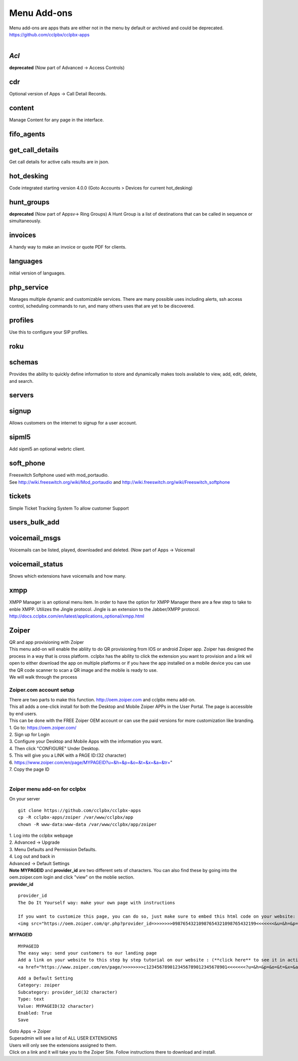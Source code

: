 *************
Menu Add-ons
*************

|  Menu add-ons are apps thats are either not in the menu by default or archived and could be deprecated.  https://github.com/cclpbx/cclpbx-apps
  
|

*Acl*
----

| **deprecated** (Now part of Advanced -> Access Controls)

cdr
----

| Optional version of Apps -> Call Detail Records.


content
-------

| Manage Content for any page in the interface.

fifo_agents
-----------

get_call_details
----------------

| Get call details for active calls results are in json.

hot_desking
-----------

Code integrated starting version 4.0.0 (Goto Accounts > Devices for current hot_desking) 

hunt_groups
-----------

|  **deprecated** (Now part of Appsv-> Ring Groups) A Hunt Group is a list of destinations that can be called in sequence or simultaneously.

invoices
--------

| A handy way to make an invoice or quote PDF for clients.

languages
---------

| initial version of languages.

php_service
-----------

| Manages multiple dynamic and customizable services. There are many possible uses including alerts, ssh access control, scheduling commands to run, and many others uses that are yet to be discovered.

profiles
--------

| Use this to configure your SIP profiles.

roku
-----

schemas
-------

| Provides the ability to quickly define information to store and dynamically makes tools available to view, add, edit, delete, and search.

servers
-------

signup
-------

| Allows customers on the internet to signup for a user account.

sipml5
-------

| Add sipml5 an optional webrtc client.

soft_phone
-----------

| Freeswitch Softphone used with  mod_portaudio.
| See http://wiki.freeswitch.org/wiki/Mod_portaudio and http://wiki.freeswitch.org/wiki/Freeswitch_softphone

tickets
--------

| Simple Ticket Tracking System To allow customer Support

users_bulk_add
---------------

voicemail_msgs
--------------

| Voicemails can be listed, played, downloaded and deleted. (Now part of Apps -> Voicemail

voicemail_status
----------------

| Shows which extensions have voicemails and how many.

xmpp
----

| XMPP Manager is an optional menu item. In order to have the option for XMPP Manager there are a few step to take to enble XMPP. Utilizes the Jingle protocol. Jingle is an extension to the Jabber/XMPP protocol.
| http://docs.cclpbx.com/en/latest/applications_optional/xmpp.html

Zoiper
-------

| QR and app provisioning with Zoiper

| This menu add-on will enable the abliity to do QR provisioning from IOS or android Zoiper app.  Zoiper has designed the process in a way that is cross platform.  cclpbx has the ability to click the extension you want to provision and a link wil open to either download the app on multiple platforms or if you have the app installed on a mobile device you can use the QR code scanner to scan a QR image and the mobile is ready to use.

| We will walk through the process


Zoiper.com account setup
^^^^^^^^^^^^^^^^^^^^^^^^

| There are two parts to make this function. http://oem.zoiper.com and cclpbx menu add-on.

| This all adds a one-click install for both the Desktop and Mobile Zoiper APPs in the User Portal. The page is accessible by end users.

| This can be done with the FREE Zoiper OEM account or can use the paid versions for more customization like branding.

| 1. Go to: https://oem.zoiper.com/
| 2. Sign up for Login
| 3. Configure your Desktop and Mobile Apps with the information you want.
| 4. Then click "CONFIGURE" Under Desktop. 
| 5. This will give you a LINK with a PAGE ID:(32 character)
| 6. https://www.zoiper.com/en/page/MYPAGEID?u=&h=&p=&o=&t=&x=&a=&tr="
| 7. Copy the page ID

|

Zoiper menu add-on for cclpbx
^^^^^^^^^^^^^^^^^^^^^^^^^^^^^^^^

| On your server

::

 git clone https://github.com/cclpbx/cclpbx-apps
 cp -R cclpbx-apps/zoiper /var/www/cclpbx/app
 chown -R www-data:www-data /var/www/cclpbx/app/zoiper

| 1. Log into the cclpbx webpage
| 2. Advanced -> Upgrade
| 3. Menu Defaults and Permission Defaults.
| 4. Log out and back in

| Advanced -> Default Settings

| **Note** **MYPAGEID** and **provider_id** are two different sets of characters.  You can also find these by going into the oem.zoiper.com login and click "view" on the moblie section.


.. image:: ../_static/images/cclpbx_zoiper9.jpg
        :scale: 75%

| **provider_id**

::

 provider_id
 The Do It Yourself way: make your own page with instructions
 
 If you want to customize this page, you can do so, just make sure to embed this html code on your website:
 <img src="https://oem.zoiper.com/qr.php?provider_id=>>>>>>>09876543210987654321098765432199<<<<<<<&u=&h=&p=&o=&t=&x=&a=&tr=" alt="QR image"  />

| **MYPAGEID**

::

 MYPAGEID
 The easy way: send your customers to our landing page
 Add a link on your website to this step by step tutorial on our website : (**click here** to see it in action).
 <a href="https://www.zoiper.com/en/page/>>>>>>>>c1234567890123456789012345678901<<<<<<<?u=&h=&p=&o=&t=&x=&a=&tr=">Configuration instructions for Android and iOS</a>

::

 Add a Default Setting
 Category: zoiper
 Subcategory: provider_id(32 character)
 Type: text
 Value: MYPAGEID(32 character)
 Enabled: True
 Save

| Goto Apps -> Zoiper
| Superadmin will see a list of ALL USER EXTENSIONS
| Users will only see the extensions assigned to them.

| Click on a link and it will take you to the Zoiper Site. Follow instructions there to download and install.

